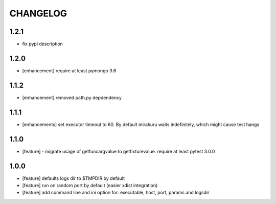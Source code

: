CHANGELOG
=========

1.2.1
-------

- fix pypi description

1.2.0
-------

- [enhancement] require at least pymongo 3.6

1.1.2
-------

- [enhancement] removed path.py depdendency

1.1.1
-------

- [enhancements] set executor timeout to 60. By default mirakuru waits indefinitely, which might cause test hangs

1.1.0
-------

- [feature] - migrate usage of getfuncargvalue to getfixturevalue. require at least pytest 3.0.0

1.0.0
-------

- [feature] defaults logs dir to $TMPDIR by default
- [feature] run on random port by default (easier xdist integration)
- [feature] add command line and ini option for: executable, host, port, params and logsdir
